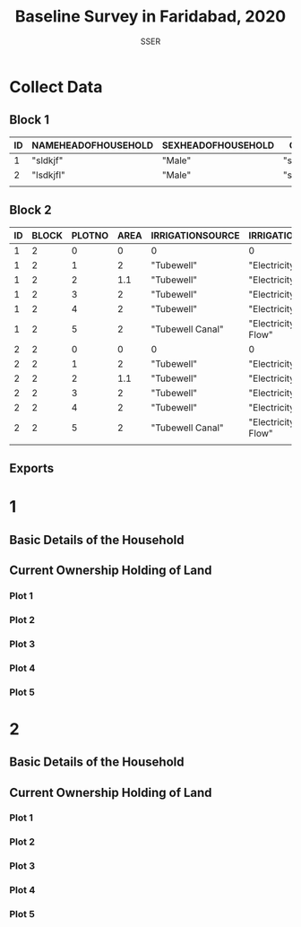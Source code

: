 # -*- mode: Org; org-use-property-inheritance: t -*-
#+TITLE: Baseline Survey in Faridabad, 2020
#+AUTHOR: SSER
#+DATE:

*  Collect Data
** Block 1

#+BEGIN: propview :id global :conds ((= BLOCK 1)) :inherit (ID) :cols (ID NAMEHEADOFHOUSEHOLD SEXHEADOFHOUSEHOLD CASTE SOCIALGROUP CURRENTADDRESS LATTITUDE LONGITUDE)
#+NAME: introduction
| ID | NAMEHEADOFHOUSEHOLD | SEXHEADOFHOUSEHOLD | CASTE       | SOCIALGROUP | CURRENTADDRESS | LATTITUDE | LONGITUDE |
|----+---------------------+--------------------+-------------+-------------+----------------+-----------+-----------|
|  1 | "sldkjf"            | "Male"             | "slkfjlaks" | "SC"        | ""             |         1 |        10 |
|  2 | "lsdkjfl"           | "Male"             | "slkfjlaks" | "OBC"       | "cc"           |         1 |        10 |
|----+---------------------+--------------------+-------------+-------------+----------------+-----------+-----------|
|    |                     |                    |             |             |                |           |           |
#+END:
** Block 2
#+BEGIN: propview :id global :conds ((= BLOCK 2)) :inherit (ID BLOCK) :cols (ID BLOCK PLOTNO AREA IRRIGATIONSOURCE IRRIGATIONLIFT VALUE)
#+NAME: land
| ID | BLOCK | PLOTNO | AREA | IRRIGATIONSOURCE | IRRIGATIONLIFT     |   VALUE |
|----+-------+--------+------+------------------+--------------------+---------|
|  1 |     2 |      0 |    0 | 0                | 0                  |       0 |
|  1 |     2 |      1 |    2 | "Tubewell"       | "Electricity"      | 1000000 |
|  1 |     2 |      2 |  1.1 | "Tubewell"       | "Electricity"      |  500000 |
|  1 |     2 |      3 |    2 | "Tubewell"       | "Electricity"      | 2000000 |
|  1 |     2 |      4 |    2 | "Tubewell"       | "Electricity"      |  200000 |
|  1 |     2 |      5 |    2 | "Tubewell Canal" | "Electricity Flow" |  100000 |
|  2 |     2 |      0 |    0 | 0                | 0                  |       0 |
|  2 |     2 |      1 |    2 | "Tubewell"       | "Electricity"      | 1000000 |
|  2 |     2 |      2 |  1.1 | "Tubewell"       | "Electricity"      |  500000 |
|  2 |     2 |      3 |    2 | "Tubewell"       | "Electricity"      | 2000000 |
|  2 |     2 |      4 |    2 | "Tubewell"       | "Electricity"      |  200000 |
|  2 |     2 |      5 |    2 | "Tubewell Canal" | "Electricity Flow" |  100000 |
|----+-------+--------+------+------------------+--------------------+---------|
|    |       |        |      |                  |                    |         |
#+END:

** Exports

#+NAME: processing
#+begin_src R :results silent :exports none :var intro=introduction land=land :session rorg
  write.table(intro,"datatables/intro.csv",sep="|",row.names=FALSE) # Introduction
  land[land$PLOTNO!=0,]->land
  write.table(land,"datatables/land.csv",sep="|",row.names=FALSE) #Current ownership holding
#+end_src


* 1
:PROPERTIES:
:ID:       1
:END:
** Basic Details of the Household
:PROPERTIES:
:COLUMNS:  %ID %25NameHeadOfHousehold %SexHeadOfHousehold %Caste %SocialGroup %50CurrentAddress %Lattitude %Longitude
:Block:    1
:NameHeadOfHousehold: sldkjf
:SexHeadOfHousehold: Male
:CASTE:    slkfjlaks
:SOCIALGROUP: SC
:Lattitude: 1
:CURRENTADDRESS:
:Longitude: 10
:END:

** Current Ownership Holding of Land
:PROPERTIES:
:COLUMNS:  %ID %PlotNo %Area %IrrigationSource %IrrigationLift %Value
:Block:    2
:END:
*** Plot 1
:PROPERTIES:
:Block:    2
:PlotNo:   1
:Area:     2
:IrrigationSource: Tubewell
:IrrigationLift: Electricity
:Value:    1000000
:END:
*** Plot 2
:PROPERTIES:
:Block:    2
:PlotNo:   2
:Area:     1.1
:IrrigationSource: Tubewell
:IrrigationLift: Electricity
:Value:    500000
:END:
*** Plot 3
:PROPERTIES:
:PlotNo:   3
:Area:     2
:IrrigationSource: Tubewell
:IrrigationLift: Electricity
:Value:    2000000
:IrrigationSource_ALL: Tubewell Canal Dugwell None
:IrrigationLift_All: Diesel Electricity Manual Animal Flow None
:END:
*** Plot 4
:PROPERTIES:
:PlotNo:   4
:Area:     2
:IrrigationSource: Tubewell
:IrrigationLift: Electricity
:Value:    200000
:END:



*** Plot 5
:PROPERTIES:
:PlotNo:   5
:Area:     2
:IrrigationSource: Tubewell Canal
:IrrigationLift: Electricity Flow
:Value:    100000
:END:
* 2
:PROPERTIES:
:ID:       2
:END:
** Basic Details of the Household
:PROPERTIES:
:COLUMNS:  %25NameHeadOfHousehold %SexHeadOfHousehold %Caste %SocialGroup %50CurrentAddress %Lattitude %Longitude
:Block:    1
:NameHeadOfHousehold: lsdkjfl
:SexHeadOfHousehold: Male
:CASTE:    slkfjlaks
:SOCIALGROUP: OBC
:CURRENTADDRESS: cc
:Lattitude: 1
:Longitude: 10
:CURRENTADDRESS_ALL: aljdalksjd aa bb cc
:END:
** Current Ownership Holding of Land
:PROPERTIES:
:COLUMNS:  %ID %PlotNo %Area %IrrigationSource %IrrigationLift %Value
:Block:    2
:END:
*** Plot 1
:PROPERTIES:
:Block:    2
:PlotNo:   1
:Area:     2
:IrrigationSource: Tubewell
:IrrigationLift: Electricity
:Value:    1000000
:END:
*** Plot 2
:PROPERTIES:
:Block:    2
:PlotNo:   2
:Area:     1.1
:IrrigationSource: Tubewell
:IrrigationLift: Electricity
:Value:    500000
:END:
*** Plot 3
:PROPERTIES:
:PlotNo:   3
:Area:     2
:IrrigationSource: Tubewell
:IrrigationLift: Electricity
:Value:    2000000
:IrrigationSource_ALL: Tubewell Canal Dugwell None
:IrrigationLift_All: Diesel Electricity Manual Animal Flow None
:END:
*** Plot 4
:PROPERTIES:
:PlotNo:   4
:Area:     2
:IrrigationSource: Tubewell
:IrrigationLift: Electricity
:Value:    200000
:END:



*** Plot 5
:PROPERTIES:
:PlotNo:   5
:Area:     2
:IrrigationSource: Tubewell Canal
:IrrigationLift: Electricity Flow
:Value:    100000
:END:
